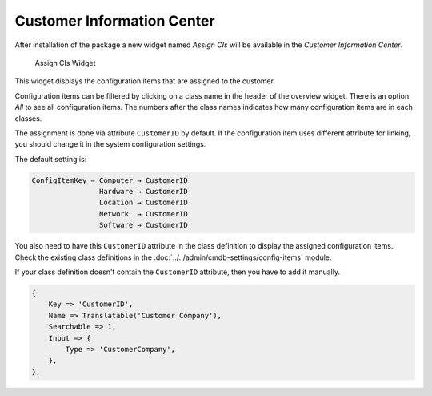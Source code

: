 Customer Information Center
===========================

After installation of the package a new widget named *Assign CIs* will be available in the *Customer Information Center*.

.. figure:: images/customers-customer-information-center.png
   :alt: Assign CIs Widget

   Assign CIs Widget

This widget displays the configuration items that are assigned to the customer.

Configuration items can be filtered by clicking on a class name in the header of the overview widget. There is an option *All* to see all configuration items. The numbers after the class names indicates how many configuration items are in each classes.

The assignment is done via attribute ``CustomerID`` by default. If the configuration item uses different attribute for linking, you should change it in the system configuration settings.

.. seealso::

   See ``AgentCustomerInformationCenter::Backend###0060-CIC-ITSMConfigItemCustomerCompany`` system configuration setting for more information.

The default setting is:

.. code-block:: none

   ConfigItemKey → Computer → CustomerID
                   Hardware → CustomerID
                   Location → CustomerID
                   Network  → CustomerID
                   Software → CustomerID

You also need to have this ``CustomerID`` attribute in the class definition to display the assigned configuration items. Check the existing class definitions in the :doc:`../../admin/cmdb-settings/config-items` module.

If your class definition doesn't contain the ``CustomerID`` attribute, then you have to add it manually.

.. code-block:: JavaScript

   {
       Key => 'CustomerID',
       Name => Translatable('Customer Company'),
       Searchable => 1,
       Input => {
           Type => 'CustomerCompany',
       },
   },
